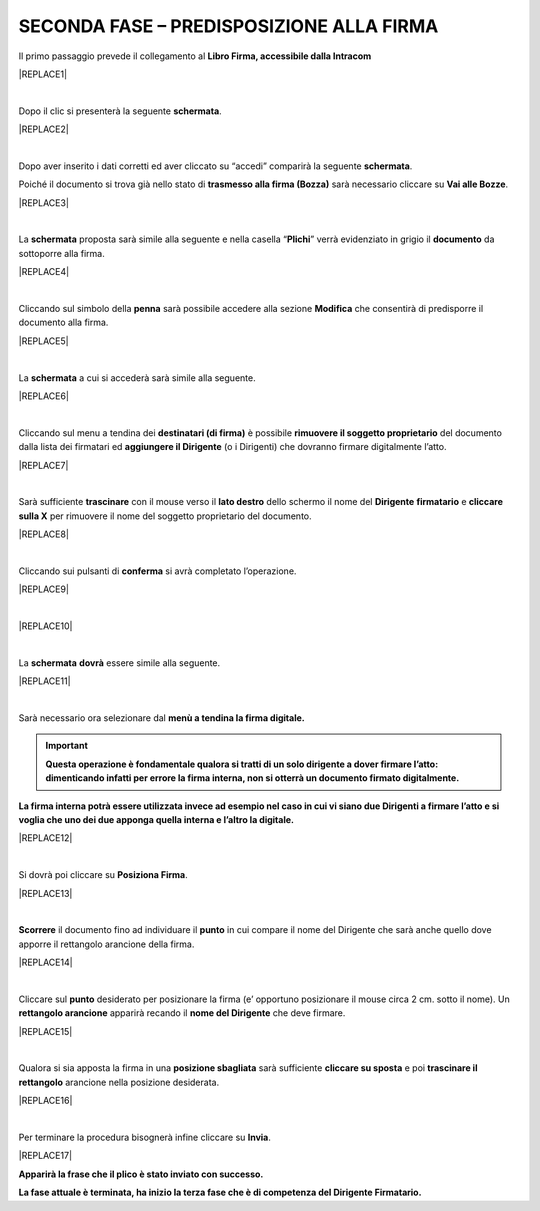 
.. _h28394d61b47285f505977401b377d:

SECONDA FASE – PREDISPOSIZIONE ALLA FIRMA
#########################################

Il primo passaggio prevede il collegamento al \ |STYLE0|\  


|REPLACE1|

|

Dopo il clic si presenterà la seguente \ |STYLE1|\ .


|REPLACE2|

|

Dopo aver inserito i dati corretti ed aver cliccato su “accedi” comparirà la seguente \ |STYLE2|\ .

Poiché il documento si trova già nello stato di \ |STYLE3|\  sarà necessario cliccare su \ |STYLE4|\ .


|REPLACE3|

|

La \ |STYLE5|\  proposta sarà simile alla seguente e nella casella “\ |STYLE6|\ ” verrà evidenziato in grigio il \ |STYLE7|\  da sottoporre alla firma.


|REPLACE4|

|

Cliccando sul simbolo della \ |STYLE8|\  sarà possibile accedere alla sezione \ |STYLE9|\  che consentirà di predisporre il documento alla firma.


|REPLACE5|

|

La \ |STYLE10|\  a cui si accederà sarà simile alla seguente.


|REPLACE6|

|

Cliccando sul menu a tendina dei \ |STYLE11|\  è possibile \ |STYLE12|\  del documento dalla lista dei firmatari ed \ |STYLE13|\  (o i Dirigenti) che dovranno firmare digitalmente l’atto. 


|REPLACE7|

|

Sarà sufficiente \ |STYLE14|\  con il mouse verso il \ |STYLE15|\  dello schermo il nome del \ |STYLE16|\  \ |STYLE17|\  e \ |STYLE18|\  per rimuovere il nome del soggetto proprietario del documento. 


|REPLACE8|

|

Cliccando sui pulsanti di \ |STYLE19|\  si avrà completato l’operazione. 


|REPLACE9|

|


|REPLACE10|

|

La \ |STYLE20|\  \ |STYLE21|\  essere simile alla seguente.


|REPLACE11|

|

Sarà necessario ora selezionare dal \ |STYLE22|\  

..  Important:: 

    \ |STYLE23|\ 

\ |STYLE24|\ 


|REPLACE12|

|

Si dovrà poi cliccare su \ |STYLE25|\ . 


|REPLACE13|

|

\ |STYLE26|\  il documento fino ad individuare il \ |STYLE27|\  in cui compare il nome del Dirigente che sarà anche quello dove apporre il rettangolo arancione della firma.


|REPLACE14|

|

Cliccare sul \ |STYLE28|\  desiderato per posizionare la firma (e’ opportuno posizionare il mouse circa 2 cm. sotto il nome). Un \ |STYLE29|\  apparirà recando il \ |STYLE30|\  che deve firmare.


|REPLACE15|

|

Qualora si sia apposta la firma in una \ |STYLE31|\  sarà sufficiente \ |STYLE32|\  e poi \ |STYLE33|\  arancione nella posizione desiderata.


|REPLACE16|

|

Per terminare la procedura bisognerà infine cliccare su \ |STYLE34|\ .


|REPLACE17|

\ |STYLE35|\ 

\ |STYLE36|\ 


.. bottom of content


.. |STYLE0| replace:: **Libro Firma, accessibile dalla Intracom**

.. |STYLE1| replace:: **schermata**

.. |STYLE2| replace:: **schermata**

.. |STYLE3| replace:: **trasmesso alla firma (Bozza)**

.. |STYLE4| replace:: **Vai alle Bozze**

.. |STYLE5| replace:: **schermata**

.. |STYLE6| replace:: **Plichi**

.. |STYLE7| replace:: **documento**

.. |STYLE8| replace:: **penna**

.. |STYLE9| replace:: **Modifica**

.. |STYLE10| replace:: **schermata**

.. |STYLE11| replace:: **destinatari (di firma)**

.. |STYLE12| replace:: **rimuovere il soggetto proprietario**

.. |STYLE13| replace:: **aggiungere il Dirigente**

.. |STYLE14| replace:: **trascinare**

.. |STYLE15| replace:: **lato destro**

.. |STYLE16| replace:: **Dirigente**

.. |STYLE17| replace:: **firmatario**

.. |STYLE18| replace:: **cliccare sulla X**

.. |STYLE19| replace:: **conferma**

.. |STYLE20| replace:: **schermata**

.. |STYLE21| replace:: **dovrà**

.. |STYLE22| replace:: **menù a tendina la firma digitale.**

.. |STYLE23| replace:: **Questa operazione è fondamentale qualora si tratti di un solo dirigente a dover firmare l’atto: dimenticando infatti per errore la firma interna, non si otterrà un documento firmato digitalmente.**

.. |STYLE24| replace:: **La firma interna potrà essere utilizzata invece ad esempio nel caso in cui vi siano due Dirigenti a firmare l’atto e si voglia che uno dei due apponga quella interna e l’altro la digitale.**

.. |STYLE25| replace:: **Posiziona Firma**

.. |STYLE26| replace:: **Scorrere**

.. |STYLE27| replace:: **punto**

.. |STYLE28| replace:: **punto**

.. |STYLE29| replace:: **rettangolo arancione**

.. |STYLE30| replace:: **nome del Dirigente**

.. |STYLE31| replace:: **posizione sbagliata**

.. |STYLE32| replace:: **cliccare su sposta**

.. |STYLE33| replace:: **trascinare il rettangolo**

.. |STYLE34| replace:: **Invia**

.. |STYLE35| replace:: **Apparirà la frase che il plico è stato inviato con successo.**

.. |STYLE36| replace:: **La fase attuale è terminata, ha inizio la terza fase che è di competenza del Dirigente Firmatario.**


.. |REPLACE1| raw:: html

    <img src="https://raw.githubusercontent.com/cirospat/libro-firma_2.0/master/docs/img/13.PNG" />
.. |REPLACE2| raw:: html

    <img src="https://raw.githubusercontent.com/cirospat/libro-firma_2.0/master/docs/img/14.PNG" />
.. |REPLACE3| raw:: html

    <img src="https://raw.githubusercontent.com/cirospat/libro-firma_2.0/master/docs/img/15.PNG" />
.. |REPLACE4| raw:: html

    <img src="https://raw.githubusercontent.com/cirospat/libro-firma_2.0/master/docs/img/16.PNG" />
.. |REPLACE5| raw:: html

    <img src="https://raw.githubusercontent.com/cirospat/libro-firma_2.0/master/docs/img/17.PNG" />
.. |REPLACE6| raw:: html

    <img src="https://raw.githubusercontent.com/cirospat/libro-firma_2.0/master/docs/img/18.PNG" />
.. |REPLACE7| raw:: html

    <img src="https://raw.githubusercontent.com/cirospat/libro-firma_2.0/master/docs/img/19.PNG" />
.. |REPLACE8| raw:: html

    <img src="https://raw.githubusercontent.com/cirospat/libro-firma_2.0/master/docs/img/20.PNG" />
.. |REPLACE9| raw:: html

    <img src="https://raw.githubusercontent.com/cirospat/libro-firma_2.0/master/docs/img/21.PNG" />
.. |REPLACE10| raw:: html

    <img src="https://raw.githubusercontent.com/cirospat/libro-firma_2.0/master/docs/img/22.PNG" />
.. |REPLACE11| raw:: html

    <img src="https://raw.githubusercontent.com/cirospat/libro-firma_2.0/master/docs/img/23.PNG" />
.. |REPLACE12| raw:: html

    <img src="https://raw.githubusercontent.com/cirospat/libro-firma_2.0/master/docs/img/24.PNG" />
.. |REPLACE13| raw:: html

    <img src="https://raw.githubusercontent.com/cirospat/libro-firma_2.0/master/docs/img/25.PNG" />
.. |REPLACE14| raw:: html

    <img src="https://raw.githubusercontent.com/cirospat/libro-firma_2.0/master/docs/img/26.PNG" />
.. |REPLACE15| raw:: html

    <img src="https://raw.githubusercontent.com/cirospat/libro-firma_2.0/master/docs/img/27.PNG" />
.. |REPLACE16| raw:: html

    <img src="https://raw.githubusercontent.com/cirospat/libro-firma_2.0/master/docs/img/28.PNG" />
.. |REPLACE17| raw:: html

    <img src="https://raw.githubusercontent.com/cirospat/libro-firma_2.0/master/docs/img/29.PNG" />